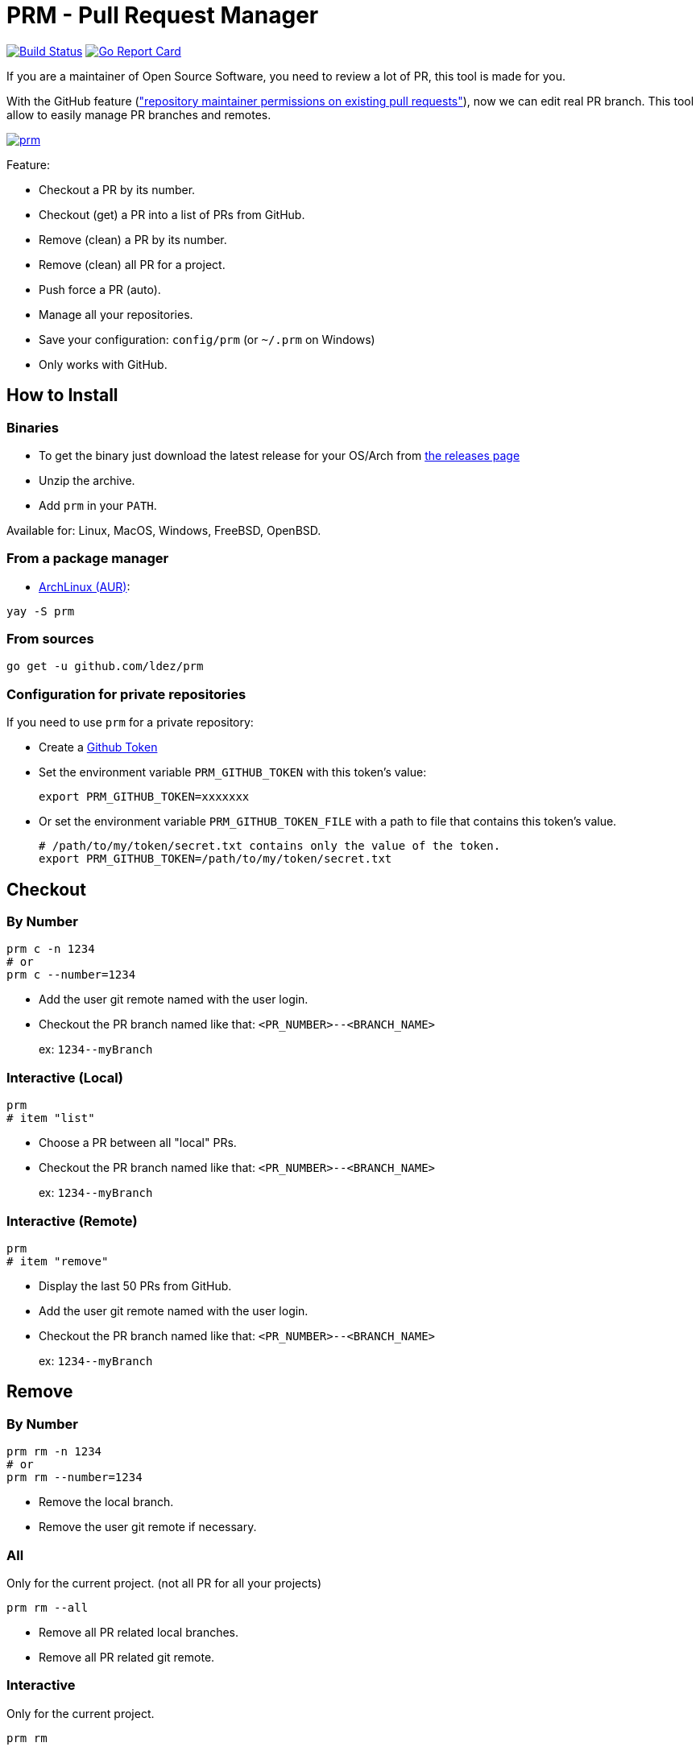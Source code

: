 = PRM - Pull Request Manager

image:https://travis-ci.org/ldez/prm.svg?branch=master["Build Status", link="https://travis-ci.org/ldez/prm"]
image:https://goreportcard.com/badge/github.com/ldez/prm["Go Report Card", link="https://goreportcard.com/report/github.com/ldez/prm"]

If you are a maintainer of Open Source Software, you need to review a lot of PR, this tool is made for you.

With the GitHub feature (link:https://help.github.com/articles/allowing-changes-to-a-pull-request-branch-created-from-a-fork/["repository maintainer permissions on existing pull requests"]), now we can edit real PR branch.
This tool allow to easily manage PR branches and remotes.

image:https://asciinema.org/a/176222.png["prm", link="https://asciinema.org/a/176222"]

Feature:

* Checkout a PR by its number.
* Checkout (get) a PR into a list of PRs from GitHub.
* Remove (clean) a PR by its number.
* Remove (clean) all PR for a project.
* Push force a PR (auto).
* Manage all your repositories.
* Save your configuration: `config/prm` (or `~/.prm` on Windows)
* Only works with GitHub.

== How to Install

=== Binaries

* To get the binary just download the latest release for your OS/Arch from link:https://github.com/ldez/prm/releases[the releases page]
* Unzip the archive.
* Add `prm` in your `PATH`.

Available for: Linux, MacOS, Windows, FreeBSD, OpenBSD.

=== From a package manager

- link:https://aur.archlinux.org/packages/prm/[ArchLinux (AUR)]:

```bash
yay -S prm
```

=== From sources

[source, shell]
----
go get -u github.com/ldez/prm
----

=== Configuration for private repositories

If you need to use `prm` for a private repository:

* Create a https://help.github.com/articles/creating-a-personal-access-token-for-the-command-line/[Github Token]
* Set the environment variable `PRM_GITHUB_TOKEN` with this token's value:
+
[source, shell]
----
export PRM_GITHUB_TOKEN=xxxxxxx
----
* Or set the environment variable `PRM_GITHUB_TOKEN_FILE` with a path to file that contains this token's value.
+
[source, shell]
----
# /path/to/my/token/secret.txt contains only the value of the token.
export PRM_GITHUB_TOKEN=/path/to/my/token/secret.txt
----

== Checkout

=== By Number

[source, shell]
----
prm c -n 1234
# or
prm c --number=1234
----

* Add the user git remote named with the user login.
* Checkout the PR branch named like that: `<PR_NUMBER>--<BRANCH_NAME>`
+
ex: `1234\--myBranch`

=== Interactive (Local)

[source, shell]
----
prm
# item "list"
----

* Choose a PR between all "local" PRs.
* Checkout the PR branch named like that: `<PR_NUMBER>--<BRANCH_NAME>`
+
ex: `1234\--myBranch`

=== Interactive (Remote)

[source, shell]
----
prm
# item "remove"
----

* Display the last 50 PRs from GitHub.
* Add the user git remote named with the user login.
* Checkout the PR branch named like that: `<PR_NUMBER>--<BRANCH_NAME>`
+
ex: `1234\--myBranch`

== Remove

=== By Number

[source, shell]
----
prm rm -n 1234
# or
prm rm --number=1234
----

* Remove the local branch.
* Remove the user git remote if necessary.

=== All

Only for the current project. (not all PR for all your projects)

[source, shell]
----
prm rm --all
----

* Remove all PR related local branches.
* Remove all PR related git remote.

=== Interactive

Only for the current project.

[source, shell]
----
prm rm

# or
prm
# item "remove"
----

* Display all "local" PRs.
* Remove by one or remove all.

== Push

[source, shell]
----
prm push
----

* Push to the PR related branch.
* Detect the PR number from the branch name.

== Push Force

[source, shell]
----
prm pf
----

* Push force the PR related branch.
* Detect the PR number from the branch name.

== List

[source, shell]
----
# display local branches related to PR. (current project only)
prm list

# display local branches related to PR. (all projects)
prm list --all
----

* Display local branches related to PR for:
** current project
** all projects

== Help

[source, shell]
----
prm -h
----
